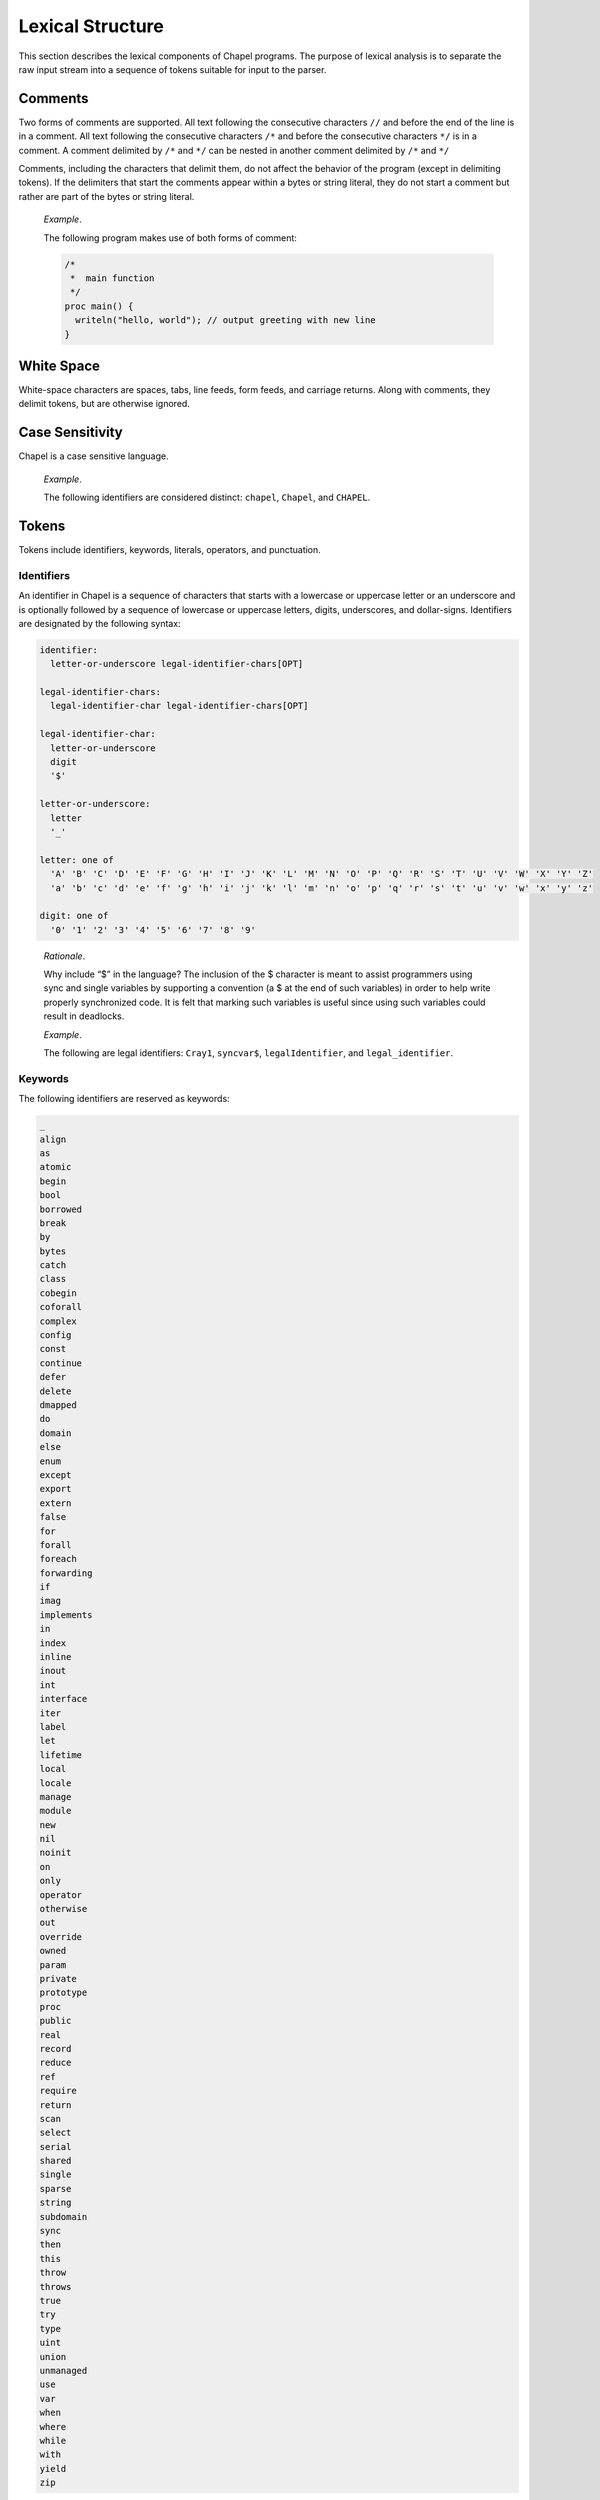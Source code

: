 .. default-domain:: chpl

.. _Chapter-Lexical_Structure:

=================
Lexical Structure
=================

This section describes the lexical components of Chapel programs. The
purpose of lexical analysis is to separate the raw input stream into a
sequence of tokens suitable for input to the parser.

.. _Comments:

Comments
--------

Two forms of comments are supported. All text following the consecutive
characters ``//`` and before the end of the line is in a comment. All
text following the consecutive characters ``/*`` and before the
consecutive characters ``*/`` is in a comment. A comment delimited by
``/*`` and ``*/`` can be nested in another comment delimited by ``/*``
and ``*/``

Comments, including the characters that delimit them, do not affect the
behavior of the program (except in delimiting tokens). If the delimiters
that start the comments appear within a bytes or string literal, they do
not start a comment but rather are part of the bytes or string literal.

   *Example*.

   The following program makes use of both forms of comment:
   

   .. code-block:: chapel

      /*
       *  main function
       */
      proc main() {
        writeln("hello, world"); // output greeting with new line
      }

.. _White_Space:

White Space
-----------

White-space characters are spaces, tabs, line feeds, form feeds, and
carriage returns. Along with comments, they delimit tokens, but are
otherwise ignored.

.. _Case_Sensitivity:

Case Sensitivity
----------------

Chapel is a case sensitive language.

   *Example*.

   The following identifiers are considered distinct: ``chapel``,
   ``Chapel``, and ``CHAPEL``.

.. _Tokens:

Tokens
------

Tokens include identifiers, keywords, literals, operators, and
punctuation.

.. _Identifiers:

Identifiers
~~~~~~~~~~~

An identifier in Chapel is a sequence of characters that starts with a
lowercase or uppercase letter or an underscore and is optionally
followed by a sequence of lowercase or uppercase letters, digits,
underscores, and dollar-signs. Identifiers are designated by the
following syntax: 

.. code-block:: syntax

   identifier:
     letter-or-underscore legal-identifier-chars[OPT]

   legal-identifier-chars:
     legal-identifier-char legal-identifier-chars[OPT]

   legal-identifier-char:
     letter-or-underscore
     digit
     '$'

   letter-or-underscore:
     letter
     '_'

   letter: one of
     'A' 'B' 'C' 'D' 'E' 'F' 'G' 'H' 'I' 'J' 'K' 'L' 'M' 'N' 'O' 'P' 'Q' 'R' 'S' 'T' 'U' 'V' 'W' 'X' 'Y' 'Z'
     'a' 'b' 'c' 'd' 'e' 'f' 'g' 'h' 'i' 'j' 'k' 'l' 'm' 'n' 'o' 'p' 'q' 'r' 's' 't' 'u' 'v' 'w' 'x' 'y' 'z'

   digit: one of
     '0' '1' '2' '3' '4' '5' '6' '7' '8' '9'

..

   *Rationale*.

   Why include “$” in the language? The inclusion of the $ character is
   meant to assist programmers using sync and single variables by
   supporting a convention (a $ at the end of such variables) in order
   to help write properly synchronized code. It is felt that marking
   such variables is useful since using such variables could result in
   deadlocks.

   *Example*.

   The following are legal identifiers: ``Cray1``, ``syncvar$``,
   ``legalIdentifier``, and ``legal_identifier``.

.. _Keywords:

Keywords
~~~~~~~~

The following identifiers are reserved as keywords:



.. code-block:: text

   _
   align
   as
   atomic
   begin
   bool
   borrowed
   break
   by
   bytes
   catch
   class
   cobegin
   coforall
   complex
   config
   const
   continue
   defer
   delete
   dmapped
   do
   domain
   else
   enum
   except
   export
   extern
   false
   for
   forall
   foreach
   forwarding
   if
   imag
   implements
   in
   index
   inline
   inout
   int
   interface
   iter
   label
   let
   lifetime
   local
   locale
   manage
   module
   new
   nil
   noinit
   on
   only
   operator
   otherwise
   out
   override
   owned
   param
   private
   prototype
   proc
   public
   real
   record
   reduce
   ref
   require
   return
   scan
   select
   serial
   shared
   single
   sparse
   string
   subdomain
   sync
   then
   this
   throw
   throws
   true
   try
   type
   uint
   union
   unmanaged
   use
   var
   when
   where
   while
   with
   yield
   zip

The following identifiers are keywords reserved for future use:



.. code-block:: text

   lambda
   pragma
   primitive

.. _Literals:

Literals
~~~~~~~~

Bool literals are designated by the following syntax: 

.. code-block:: syntax

   bool-literal: one of
     'true' 'false'

Signed and unsigned integer literals are designated by the following
syntax: 

.. code-block:: syntax

   integer-literal:
     digits
     '0x' hexadecimal-digits
     '0X' hexadecimal-digits
     '0o' octal-digits
     '0O' octal-digits
     '0b' binary-digits
     '0B' binary-digits

   digits:
     digit
     digit separator-digits

   separator-digits:
     digit
     '_'
     digit separator-digits
     '_' separator-digits

   hexadecimal-digits:
     hexadecimal-digit
     hexadecimal-digit separator-hexadecimal-digits

   separator-hexadecimal-digits:
     hexadecimal-digit
     '_'
     hexadecimal-digit separator-hexadecimal-digits
     '_' separator-hexadecimal-digits

   hexadecimal-digit: one of
     '0' '1' '2' '3' '4' '5' '6' '7' '8' '9' 'A' 'B' 'C' 'D' 'E' 'F' 'a' 'b' 'c' 'd' 'e' 'f'

   octal-digits:
     octal-digit
     octal-digit separator-octal-digits

   separator-octal-digits:
     octal-digit
     '_'
     octal-digit separator-octal-digits
     '_' separator-octal-digits

   octal-digit: one of
     '0' '1' '2' '3' '4' '5' '6' '7'

   binary-digits:
     binary-digit
     binary-digit separator-binary-digits

   separator-binary-digits:
     binary-digit
     '_'
     binary-digit separator-binary-digits
     '_' separator-binary-digits

   binary-digit: one of
     '0' '1'

Integer literals in the range 0 to max(\ ``int``),
 :ref:`Signed_and_Unsigned_Integral_Types`, have type ``int`` and
the remaining literals have type ``uint``.

   *Rationale*.

   Why are there no suffixes on integral literals? Suffixes, like those
   in C, are not necessary. Explicit conversions can then be used to
   change the type of the literal to another integer size.

..

   *Rationale*.

   Underscores can be used to group the digits of numbers for
   legibility. For example: 

   .. code-block:: chapel

      var i = 1_234_567_890;
      var x = 0xFF_FF_12_34;

Real literals are designated by the following syntax: 

.. code-block:: syntax

   real-literal:
     digits[OPT] . digits exponent-part[OPT]
     digits .[OPT] exponent-part
     '0x' hexadecimal-digits[OPT] . hexadecimal-digits p-exponent-part[OPT]
     '0X' hexadecimal-digits[OPT] . hexadecimal-digits p-exponent-part[OPT]
     '0x' hexadecimal-digits .[OPT] p-exponent-part
     '0X' hexadecimal-digits .[OPT] p-exponent-part

   exponent-part:
     'e' sign[OPT] digits
     'E' sign[OPT] digits

   p-exponent-part:
     'p' sign[OPT] digits
     'P' sign[OPT] digits


   sign: one of
     + -

..

   *Rationale*.

   Why can’t a real literal end with ’.’? There is a lexical ambiguity
   between real literals ending in ’.’ and the range operator ’..’ that
   makes it difficult to parse. For example, we want to parse ``1..10``
   as a range from 1 to 10 without concern that ``1.`` is a real
   literal.

Hexadecimal real literals are supported with a hexadecimal integer and
fractional part. Because ’e’ could be a hexadecimal character, the
exponent for these literals is instead marked with ’p’ or ’P’. The
exponent value follows and is written in decimal.

The type of a real literal is ``real``. Explicit conversions are
necessary to change the size of the literal.

Imaginary literals are designated by the following syntax:



.. code-block:: syntax

   imaginary-literal:
     real-literal 'i'
     integer-literal 'i'

The type of an imaginary literal is ``imag``. Explicit conversions are
necessary to change the size of the literal.

There are no complex literals. Rather, a complex value can be specified
by adding or subtracting a real literal with an imaginary literal.
Alternatively, a 2-tuple of integral or real expressions can be cast to
a complex such that the first component becomes the real part and the
second component becomes the imaginary part.

   *Example*.

   The following expressions are identical: ``1.0 + 2.0i`` and
   ``(1.0, 2.0):complex``.

Interpreted string literals are designated by the following syntax:


.. code-block:: syntax

   interpreted-string-literal:
     " double-quote-delimited-characters[OPT] "
     ' single-quote-delimited-characters[OPT] '

   double-quote-delimited-characters:
     string-character double-quote-delimited-characters[OPT]
     ' double-quote-delimited-characters[OPT]

   single-quote-delimited-characters:
     string-character single-quote-delimited-characters[OPT]
     " single-quote-delimited-characters[OPT]

   string-character:
     any character except the double quote, single quote, or new line
     simple-escape-character
     hexadecimal-escape-character

   simple-escape-character: one of
     \' \" \? \\ \a \b \f \n \r \t \v

   hexadecimal-escape-character:
     '\x' hexadecimal-digit hexadecimal-digit[OPT]

Uninterpreted string literals are designated by the following syntax:

.. code-block:: syntax

   uninterpreted-string-literal:
     """ uninterpreted-double-quote-delimited-characters """
     ''' uninterpreted-single-quote-delimited-characters '''

   uninterpreted-double-quote-delimited-characters:
     uninterpreted-double-quote-string-character uninterpreted-double-quote-delimited-characters[OPT]

   uninterpreted-single-quote-delimited-characters:
     uninterpreted-single-quote-string-character uninterpreted-single-quote-delimited-characters[OPT]

   uninterpreted-double-quote-string-character:
     any character except three double quotes in a row

   uninterpreted-single-quote-string-character:
     any character except three single quotes in a row

Uninterpreted string literals do not interpret their contents, so for
example ``"""\n"""`` is not a newline, but rather two
characters ``\`` and ``n``. Uninterpreted string literals
may span multiple lines and the literal newline characters will be
included in the string.

A string literal can be either interpreted or uninterpreted.


.. code-block:: syntax

   string-literal:
     interpreted-string-literal
     uninterpreted-string-literal

Interpreted bytes literals are designated by the following syntax:


.. code-block:: syntax

   interpreted-bytes-literal:
     b" double-quote-delimited-characters[OPT] "
     b' single-quote-delimited-characters[OPT] '

Uninterpreted bytes literals are designated by the following syntax:


.. code-block:: syntax

   uninterpreted-bytes-literal:
     b""" uninterpreted-double-quote-delimited-characters """
     b''' uninterpreted-single-quote-delimited-characters '''

Uninterpreted bytes literals do not interpret their contents, so for
example ``b"""\n"""`` is not a newline, but rather two
characters ``\`` and ``n``. Uninterpreted bytes literals
may span multiple lines and the literal newline characters will be
included in the bytes.

A bytes literal can be either interpreted or uninterpreted. 

.. code-block:: syntax

   bytes-literal:
     interpreted-bytes-literal
     uninterpreted-bytes-literal

.. _Operators_and_Punctuation:

Operators and Punctuation
~~~~~~~~~~~~~~~~~~~~~~~~~

The following operators and punctuation are defined in the syntax of the
language:

=================================================================================================== =============================
**symbols**                                                                                         **use**
=================================================================================================== =============================
``=``                                                                                               assignment
``+=`` ``-=`` ``*=`` ``/=`` ``**=`` ``%=`` ``&=`` ``|=`` ``^=``                                     compound assignment
``&&=`` ``||=`` ``<<=`` ``>>=`` ``reduce=``                                                         compound assignment, cont.
``<=>``                                                                                             swap
``<~>``                                                                                             I/O
``..`` ``..<``                                                                                      range specifier
``by``                                                                                              range/domain stride specifier
``#``                                                                                               range count operator
``...``                                                                                             variable argument lists
``&&`` ``||`` ``!`` ``&`` ``|`` ``^`` ``~`` ``<<`` ``>>``                                           logical/bitwise operators
``==`` ``!=`` ``<=`` ``>=`` ``<`` ``>``                                                             relational operators
``+`` ``-`` ``*`` ``/`` ``%`` ``**``                                                                arithmetic operators
``:``                                                                                               type specifier
``;``                                                                                               statement separator
``,``                                                                                               expression separator
``.``                                                                                               member access
``?``                                                                                               type query
``"`` ``'``                                                                                         string delimiters
=================================================================================================== =============================

.. _Grouping_Tokens:

Grouping Tokens
~~~~~~~~~~~~~~~

The following braces are part of the Chapel language:

========== ===================================================================
**braces** **use**
========== ===================================================================
``( )``    parenthesization, function calls, and tuples
``[ ]``    array literals, array types, forall expressions, and function calls
``{ }``    domain literals, block statements
========== ===================================================================

